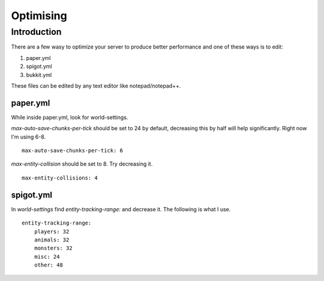 ==========
Optimising
==========

Introduction
============

There are a few wasy to optimize your server to produce better performance and one of these ways is to edit:

1. paper.yml
2. spigot.yml
3. bukkit.yml

These files can be edited by any text editor like notepad/notepad++.

paper.yml
#########

While inside paper.yml, look for world-settings.

*max-auto-save-chunks-per-tick* should be set to 24 by default, decreasing this by half will help significantly.
Right now I'm using 6-8. 
::

  max-auto-save-chunks-per-tick: 6


*max-entity-collision* should be set to 8. Try decreasing it.
 
::

  max-entity-collisions: 4
  

spigot.yml
#########

In *world-settings* find *entity-tracking-range:* and decrease it.
The following is what I use.

::

  entity-tracking-range:
      players: 32
      animals: 32
      monsters: 32
      misc: 24
      other: 48

